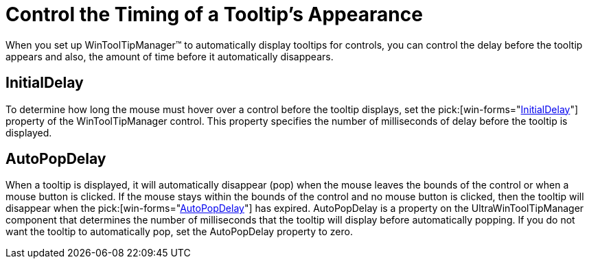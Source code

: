﻿////

|metadata|
{
    "name": "wintooltipmanager-control-the-timing-of-a-tooltips-appearance",
    "controlName": ["WinToolTipManager"],
    "tags": ["Application Scenarios","How Do I"],
    "guid": "{B5DBB1F7-4DC5-47C0-9C97-2ECAF91C250C}",  
    "buildFlags": [],
    "createdOn": "2005-08-09T00:00:00Z"
}
|metadata|
////

= Control the Timing of a Tooltip's Appearance

When you set up WinToolTipManager™ to automatically display tooltips for controls, you can control the delay before the tooltip appears and also, the amount of time before it automatically disappears.

== InitialDelay

To determine how long the mouse must hover over a control before the tooltip displays, set the  pick:[win-forms="link:{ApiPlatform}win{ApiVersion}~infragistics.win.ultrawintooltip.ultratooltipmanager~initialdelay.html[InitialDelay]"]  property of the WinToolTipManager control. This property specifies the number of milliseconds of delay before the tooltip is displayed.

== AutoPopDelay

When a tooltip is displayed, it will automatically disappear (pop) when the mouse leaves the bounds of the control or when a mouse button is clicked. If the mouse stays within the bounds of the control and no mouse button is clicked, then the tooltip will disappear when the  pick:[win-forms="link:{ApiPlatform}win{ApiVersion}~infragistics.win.ultrawintooltip.ultratooltipmanager~autopopdelay.html[AutoPopDelay]"]  has expired. AutoPopDelay is a property on the UltraWinToolTipManager component that determines the number of milliseconds that the tooltip will display before automatically popping. If you do not want the tooltip to automatically pop, set the AutoPopDelay property to zero.